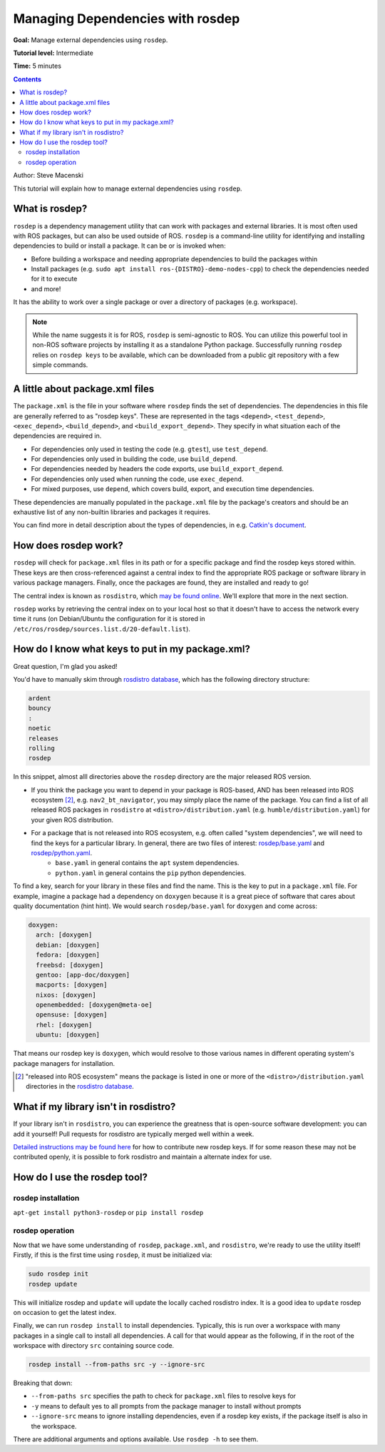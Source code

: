 .. redirect-from::

    Tutorials/Rosdep

.. _rosdep:

Managing Dependencies with rosdep
=================================

**Goal:** Manage external dependencies using ``rosdep``.

**Tutorial level:** Intermediate

**Time:** 5 minutes

.. contents:: Contents
   :depth: 2
   :local:

Author: Steve Macenski

This tutorial will explain how to manage external dependencies using ``rosdep``.

What is rosdep?
---------------

``rosdep`` is a dependency management utility that can work with packages and external libraries.
It is most often used with ROS packages, but can also be used outside of ROS.
``rosdep`` is a command-line utility for identifying and installing dependencies to build or install a package.
It can be or is invoked when:

- Before building a workspace and needing appropriate dependencies to build the packages within
- Install packages (e.g. ``sudo apt install ros-{DISTRO}-demo-nodes-cpp``) to check the dependencies needed for it to execute
- and more!

It has the ability to work over a single package or over a directory of packages (e.g. workspace).

.. note::

    While the name suggests it is for ROS, ``rosdep`` is semi-agnostic to ROS.
    You can utilize this powerful tool in non-ROS software projects by installing it as a standalone Python package.
    Successfully running ``rosdep`` relies on ``rosdep keys`` to be available, which can be downloaded from a public git repository with a few simple commands.
A little about package.xml files
--------------------------------

The ``package.xml`` is the file in your software where ``rosdep`` finds the set of dependencies.
The dependencies in this file are generally referred to as "rosdep keys".
These are represented in the tags ``<depend>``, ``<test_depend>``, ``<exec_depend>``, ``<build_depend>``, and ``<build_export_depend>``.
They specify in what situation each of the dependencies are required in.

- For dependencies only used in testing the code (e.g. ``gtest``), use ``test_depend``.
- For dependencies only used in building the code, use ``build_depend``.
- For dependencies needed by headers the code exports, use ``build_export_depend``.
- For dependencies only used when running the code, use ``exec_depend``.
- For mixed purposes, use ``depend``, which covers build, export, and execution time dependencies.

These dependencies are manually populated in the ``package.xml`` file by the package's creators and should be an exhaustive list of any non-builtin libraries and packages it requires.

You can find more in detail description about the types of dependencies, in e.g. `Catkin's document <http://docs.ros.org/en/melodic/api/catkin/html/howto/format2/catkin_library_dependencies.html>`_.

How does rosdep work?
---------------------

``rosdep`` will check for ``package.xml`` files in its path or for a specific package and find the rosdep keys stored within.
These keys are then cross-referenced against a central index to find the appropriate ROS package or software library in various package managers.
Finally, once the packages are found, they are installed and ready to go!

The central index is known as ``rosdistro``, which `may be found online <https://github.com/ros/rosdistro>`_.
We'll explore that more in the next section.

``rosdep`` works by retrieving the central index on to your local host so that it doesn't have to access the network every time it runs (on Debian/Ubuntu the configuration for it is stored in ``/etc/ros/rosdep/sources.list.d/20-default.list``).

How do I know what keys to put in my package.xml?
-------------------------------------------------

Great question, I'm glad you asked!

You'd have to manually skim through `rosdistro database`_, which has the following directory structure:

.. code-block:: yaml

  ardent
  bouncy
  :
  noetic
  releases
  rolling
  rosdep

In this snippet, almost alll directories above the ``rosdep`` directory are the major released ROS version.

* If you think the package you want to depend in your package is ROS-based, AND has been released into ROS ecosystem [2]_, e.g. ``nav2_bt_navigator``, you may simply place the name of the package. You can find a list of all released ROS packages in ``rosdistro`` at ``<distro>/distribution.yaml`` (e.g. ``humble/distribution.yaml``) for your given ROS distribution.
* For a package that is not released into ROS ecosystem, e.g. often called "system dependencies", we will need to find the keys for a particular library. In general, there are two files of interest: `rosdep/base.yaml <https://github.com/ros/rosdistro/blob/master/rosdep/base.yaml>`_ and `rosdep/python.yaml <https://github.com/ros/rosdistro/blob/master/rosdep/python.yaml>`_.
   * ``base.yaml`` in general contains the ``apt`` system dependencies.
   * ``python.yaml`` in general contains the ``pip`` python dependencies.

To find a key, search for your library in these files and find the name. This is the key to put in a ``package.xml`` file. For example, imagine a package had a dependency on ``doxygen`` because it is a great piece of software that cares about quality documentation (hint hint). We would search ``rosdep/base.yaml`` for ``doxygen`` and come across:

.. code-block:: yaml

  doxygen:
    arch: [doxygen]
    debian: [doxygen]
    fedora: [doxygen]
    freebsd: [doxygen]
    gentoo: [app-doc/doxygen]
    macports: [doxygen]
    nixos: [doxygen]
    openembedded: [doxygen@meta-oe]
    opensuse: [doxygen]
    rhel: [doxygen]
    ubuntu: [doxygen]

That means our rosdep key is ``doxygen``, which would resolve to those various names in different operating system's package managers for installation.

.. [2] "released into ROS ecosystem" means the package is listed in one or more of the ``<distro>/distribution.yaml`` directories in the `rosdistro database`_.

What if my library isn't in rosdistro?
--------------------------------------

If your library isn't in ``rosdistro``, you can experience the greatness that is open-source software development: you can add it yourself!
Pull requests for rosdistro are typically merged well within a week.

`Detailed instructions may be found here <https://github.com/ros/rosdistro/blob/master/CONTRIBUTING.md#rosdep-rules-contributions>`_ for how to contribute new rosdep keys.
If for some reason these may not be contributed openly, it is possible to fork rosdistro and maintain a alternate index for use.


How do I use the rosdep tool?
-----------------------------

rosdep installation
~~~~~~~~~~~~~~~~~~~

``apt-get install python3-rosdep`` or ``pip install rosdep``

rosdep operation
~~~~~~~~~~~~~~~~

Now that we have some understanding of ``rosdep``, ``package.xml``, and ``rosdistro``, we're ready to use the utility itself!
Firstly, if this is the first time using ``rosdep``, it must be initialized via:

.. code-block:: bash

    sudo rosdep init
    rosdep update

This will initialize rosdep and ``update`` will update the locally cached rosdistro index.
It is a good idea to ``update`` rosdep on occasion to get the latest index.

Finally, we can run ``rosdep install`` to install dependencies.
Typically, this is run over a workspace with many packages in a single call to install all dependencies.
A call for that would appear as the following, if in the root of the workspace with directory ``src`` containing source code.

.. code-block:: bash

    rosdep install --from-paths src -y --ignore-src

Breaking that down:

- ``--from-paths src`` specifies the path to check for ``package.xml`` files to resolve keys for
- ``-y`` means to default yes to all prompts from the package manager to install without prompts
- ``--ignore-src`` means to ignore installing dependencies, even if a rosdep key exists, if the package itself is also in the workspace.

There are additional arguments and options available.
Use ``rosdep -h`` to see them.

.. _rosdistro database: https://github.com/ros/rosdistro
